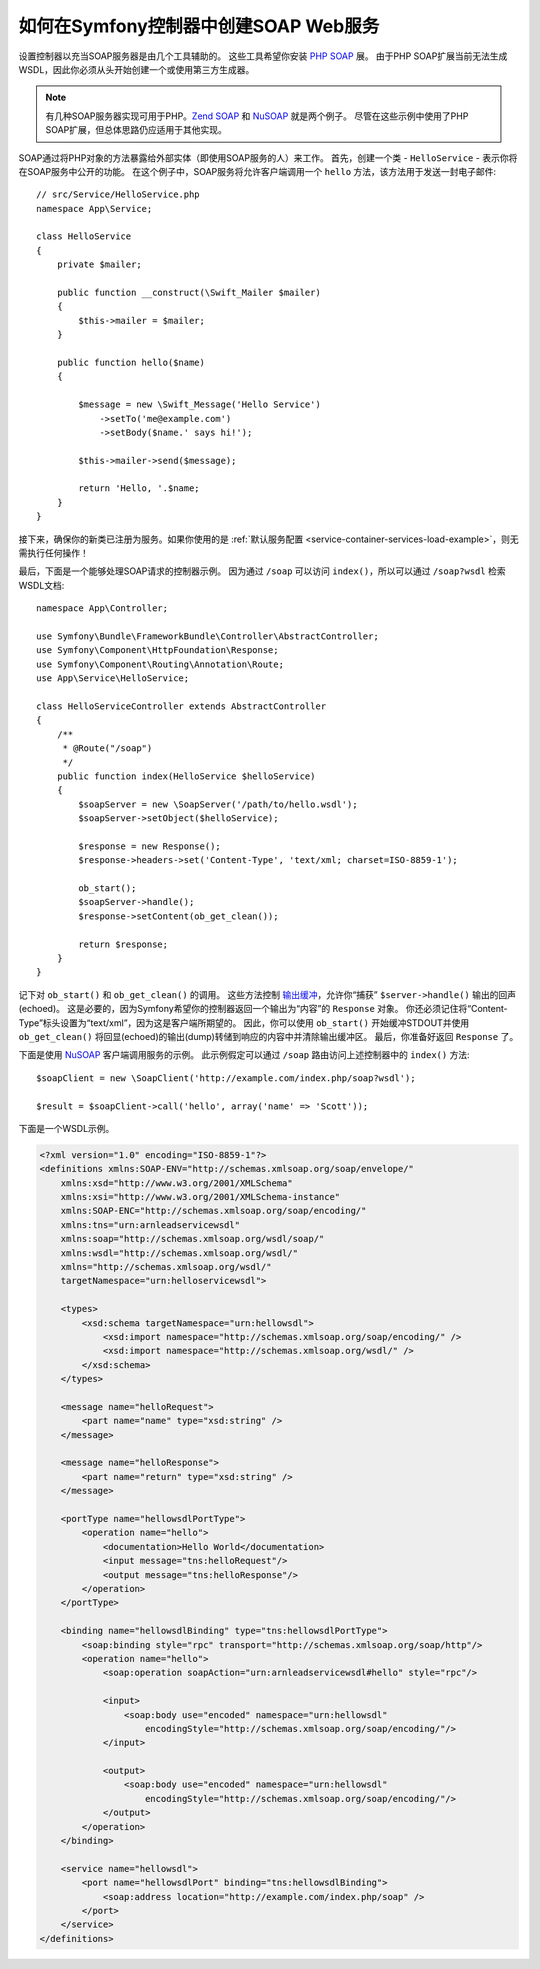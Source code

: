 .. index::
    single: Web Services; SOAP

.. _how-to-create-a-soap-web-service-in-a-symfony2-controller:

如何在Symfony控制器中创建SOAP Web服务
========================================================

设置控制器以充当SOAP服务器是由几个工具辅助的。
这些工具希望你安装 `PHP SOAP`_ 展。
由于PHP SOAP扩展当前无法生成WSDL，因此你必须从头开始创建一个或使用第三方生成器。

.. note::

    有几种SOAP服务器实现可用于PHP。`Zend SOAP`_ 和 `NuSOAP`_ 就是两个例子。
    尽管在这些示例中使用了PHP SOAP扩展，但总体思路仍应适用于其他实现。

SOAP通过将PHP对象的方法暴露给外部实体（即使用SOAP服务的人）来工作。
首先，创建一个类 - ``HelloService`` - 表示你将在SOAP服务中公开的功能。
在这个例子中，SOAP服务将允许客户端调用一个 ``hello`` 方法，该方法用于发送一封电子邮件::

    // src/Service/HelloService.php
    namespace App\Service;

    class HelloService
    {
        private $mailer;

        public function __construct(\Swift_Mailer $mailer)
        {
            $this->mailer = $mailer;
        }

        public function hello($name)
        {

            $message = new \Swift_Message('Hello Service')
                ->setTo('me@example.com')
                ->setBody($name.' says hi!');

            $this->mailer->send($message);

            return 'Hello, '.$name;
        }
    }

接下来，确保你的新类已注册为服务。如果你使用的是
:ref:`默认服务配置 <service-container-services-load-example>`，则无需执行任何操作！

最后，下面是一个能够处理SOAP请求的控制器示例。
因为通过 ``/soap`` 可以访问 ``index()``，所以可以通过 ``/soap?wsdl`` 检索WSDL文档::

    namespace App\Controller;

    use Symfony\Bundle\FrameworkBundle\Controller\AbstractController;
    use Symfony\Component\HttpFoundation\Response;
    use Symfony\Component\Routing\Annotation\Route;
    use App\Service\HelloService;

    class HelloServiceController extends AbstractController
    {
        /**
         * @Route("/soap")
         */
        public function index(HelloService $helloService)
        {
            $soapServer = new \SoapServer('/path/to/hello.wsdl');
            $soapServer->setObject($helloService);

            $response = new Response();
            $response->headers->set('Content-Type', 'text/xml; charset=ISO-8859-1');

            ob_start();
            $soapServer->handle();
            $response->setContent(ob_get_clean());

            return $response;
        }
    }

记下对 ``ob_start()`` 和 ``ob_get_clean()`` 的调用。
这些方法控制 `输出缓冲`_，允许你“捕获” ``$server->handle()`` 输出的回声(echoed)。
这是必要的，因为Symfony希望你的控制器返回一个输出为“内容”的 ``Response`` 对象。
你还必须记住将“Content-Type”标头设置为“text/xml”，因为这是客户端所期望的。
因此，你可以使用 ``ob_start()`` 开始缓冲STDOUT并使用 ``ob_get_clean()``
将回显(echoed)的输出(dump)转储到响应的内容中并清除输出缓冲区。
最后，你准备好返回 ``Response`` 了。

下面是使用 `NuSOAP`_ 客户端调用服务的示例。
此示例假定可以通过 ``/soap`` 路由访问上述控制器中的 ``index()`` 方法::

    $soapClient = new \SoapClient('http://example.com/index.php/soap?wsdl');

    $result = $soapClient->call('hello', array('name' => 'Scott'));

下面是一个WSDL示例。

.. code-block:: xml

    <?xml version="1.0" encoding="ISO-8859-1"?>
    <definitions xmlns:SOAP-ENV="http://schemas.xmlsoap.org/soap/envelope/"
        xmlns:xsd="http://www.w3.org/2001/XMLSchema"
        xmlns:xsi="http://www.w3.org/2001/XMLSchema-instance"
        xmlns:SOAP-ENC="http://schemas.xmlsoap.org/soap/encoding/"
        xmlns:tns="urn:arnleadservicewsdl"
        xmlns:soap="http://schemas.xmlsoap.org/wsdl/soap/"
        xmlns:wsdl="http://schemas.xmlsoap.org/wsdl/"
        xmlns="http://schemas.xmlsoap.org/wsdl/"
        targetNamespace="urn:helloservicewsdl">

        <types>
            <xsd:schema targetNamespace="urn:hellowsdl">
                <xsd:import namespace="http://schemas.xmlsoap.org/soap/encoding/" />
                <xsd:import namespace="http://schemas.xmlsoap.org/wsdl/" />
            </xsd:schema>
        </types>

        <message name="helloRequest">
            <part name="name" type="xsd:string" />
        </message>

        <message name="helloResponse">
            <part name="return" type="xsd:string" />
        </message>

        <portType name="hellowsdlPortType">
            <operation name="hello">
                <documentation>Hello World</documentation>
                <input message="tns:helloRequest"/>
                <output message="tns:helloResponse"/>
            </operation>
        </portType>

        <binding name="hellowsdlBinding" type="tns:hellowsdlPortType">
            <soap:binding style="rpc" transport="http://schemas.xmlsoap.org/soap/http"/>
            <operation name="hello">
                <soap:operation soapAction="urn:arnleadservicewsdl#hello" style="rpc"/>

                <input>
                    <soap:body use="encoded" namespace="urn:hellowsdl"
                        encodingStyle="http://schemas.xmlsoap.org/soap/encoding/"/>
                </input>

                <output>
                    <soap:body use="encoded" namespace="urn:hellowsdl"
                        encodingStyle="http://schemas.xmlsoap.org/soap/encoding/"/>
                </output>
            </operation>
        </binding>

        <service name="hellowsdl">
            <port name="hellowsdlPort" binding="tns:hellowsdlBinding">
                <soap:address location="http://example.com/index.php/soap" />
            </port>
        </service>
    </definitions>

.. _`PHP SOAP`: https://php.net/manual/en/book.soap.php
.. _`NuSOAP`: http://sourceforge.net/projects/nusoap
.. _`输出缓冲`: https://php.net/manual/en/book.outcontrol.php
.. _`Zend SOAP`: http://framework.zend.com/manual/current/en/modules/zend.soap.server.html
